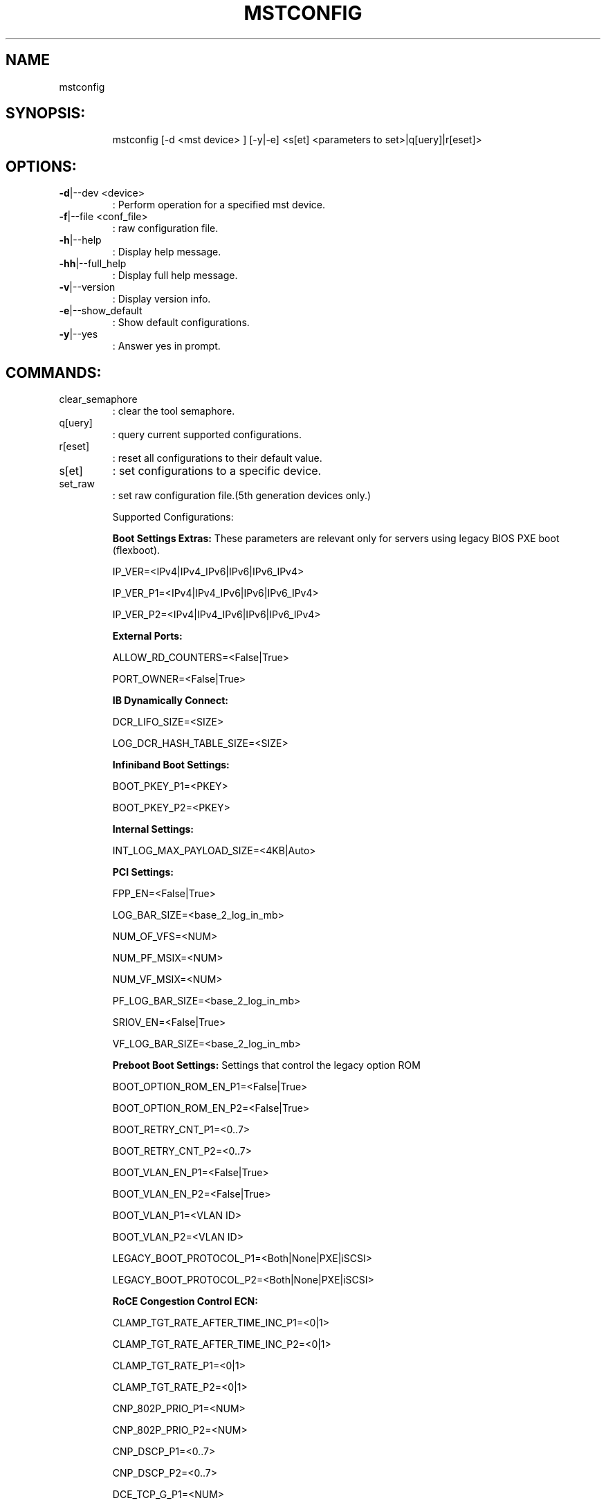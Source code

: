 .TH MSTCONFIG "4.4.0" "" ""
.SH NAME
mstconfig
.IP
.SH SYNOPSIS:
.IP
mstconfig [\-d <mst device> ] [\-y|\-e] <s[et] <parameters to set>|q[uery]|r[eset]>
.IP
.SH OPTIONS:
.TP
\fB\-d\fR|\-\-dev <device>
: Perform operation for a specified mst device.
.TP
\fB\-f\fR|\-\-file <conf_file>
: raw configuration file.
.TP
\fB\-h\fR|\-\-help
: Display help message.
.TP
\fB\-hh\fR|\-\-full_help
: Display full help message.
.TP
\fB\-v\fR|\-\-version
: Display version info.
.TP
\fB\-e\fR|\-\-show_default
: Show default configurations.
.TP
\fB\-y\fR|\-\-yes
: Answer yes in prompt.
.IP
.SH COMMANDS:
.TP
clear_semaphore
: clear the tool semaphore.
.TP
q[uery]
: query current supported configurations.
.TP
r[eset]
: reset all configurations to their default value.
.TP
s[et]
: set configurations to a specific device.
.TP
set_raw
: set raw configuration file.(5th generation devices only.)
.IP
Supported Configurations:
.IP
\fBBoot Settings Extras:\fR These parameters are relevant only for servers using legacy BIOS PXE boot (flexboot).
.IP
IP_VER=<IPv4|IPv4_IPv6|IPv6|IPv6_IPv4>
.IP
IP_VER_P1=<IPv4|IPv4_IPv6|IPv6|IPv6_IPv4>
.IP
IP_VER_P2=<IPv4|IPv4_IPv6|IPv6|IPv6_IPv4>
.IP
\fBExternal Ports:\fR
.IP
ALLOW_RD_COUNTERS=<False|True>
.IP
PORT_OWNER=<False|True>
.IP
\fBIB Dynamically Connect:\fR
.IP
DCR_LIFO_SIZE=<SIZE>
.IP
LOG_DCR_HASH_TABLE_SIZE=<SIZE>
.IP
\fBInfiniband Boot Settings:\fR
.IP
BOOT_PKEY_P1=<PKEY>
.IP
BOOT_PKEY_P2=<PKEY>
.IP
\fBInternal Settings:\fR
.IP
INT_LOG_MAX_PAYLOAD_SIZE=<4KB|Auto>
.IP
\fBPCI Settings:\fR
.IP
FPP_EN=<False|True>
.IP
LOG_BAR_SIZE=<base_2_log_in_mb>
.IP
NUM_OF_VFS=<NUM>
.IP
NUM_PF_MSIX=<NUM>
.IP
NUM_VF_MSIX=<NUM>
.IP
PF_LOG_BAR_SIZE=<base_2_log_in_mb>
.IP
SRIOV_EN=<False|True>
.IP
VF_LOG_BAR_SIZE=<base_2_log_in_mb>
.IP
\fBPreboot Boot Settings:\fR Settings that control the legacy option ROM
.IP
BOOT_OPTION_ROM_EN_P1=<False|True>
.IP
BOOT_OPTION_ROM_EN_P2=<False|True>
.IP
BOOT_RETRY_CNT_P1=<0..7>
.IP
BOOT_RETRY_CNT_P2=<0..7>
.IP
BOOT_VLAN_EN_P1=<False|True>
.IP
BOOT_VLAN_EN_P2=<False|True>
.IP
BOOT_VLAN_P1=<VLAN ID>
.IP
BOOT_VLAN_P2=<VLAN ID>
.IP
LEGACY_BOOT_PROTOCOL_P1=<Both|None|PXE|iSCSI>
.IP
LEGACY_BOOT_PROTOCOL_P2=<Both|None|PXE|iSCSI>
.IP
\fBRoCE Congestion Control ECN:\fR
.IP
CLAMP_TGT_RATE_AFTER_TIME_INC_P1=<0|1>
.IP
CLAMP_TGT_RATE_AFTER_TIME_INC_P2=<0|1>
.IP
CLAMP_TGT_RATE_P1=<0|1>
.IP
CLAMP_TGT_RATE_P2=<0|1>
.IP
CNP_802P_PRIO_P1=<NUM>
.IP
CNP_802P_PRIO_P2=<NUM>
.IP
CNP_DSCP_P1=<0..7>
.IP
CNP_DSCP_P2=<0..7>
.IP
DCE_TCP_G_P1=<NUM>
.IP
DCE_TCP_G_P2=<NUM>
.IP
DCE_TCP_RTT_P1=<USEC>
.IP
DCE_TCP_RTT_P2=<USEC>
.IP
INITIAL_ALPHA_VALUE_P1=<NUM>
.IP
INITIAL_ALPHA_VALUE_P2=<NUM>
.IP
MIN_TIME_BETWEEN_CNPS_P1=<USEC>
.IP
MIN_TIME_BETWEEN_CNPS_P2=<USEC>
.IP
RATE_REDUCE_MONITOR_PERIOD_P1=<USEC>
.IP
RATE_REDUCE_MONITOR_PERIOD_P2=<USEC>
.IP
RATE_TO_SET_ON_FIRST_CNP_P1=<RATE_IN_MBIT>
.IP
RATE_TO_SET_ON_FIRST_CNP_P2=<RATE_IN_MBIT>
.IP
RPG_AI_RATE_P1=<RATE_IN_MBIT>
.IP
RPG_AI_RATE_P2=<RATE_IN_MBIT>
.IP
RPG_BYTE_RESET_P1=<BYTE_NUM>
.IP
RPG_BYTE_RESET_P2=<BYTE_NUM>
.IP
RPG_GD_P1=<0..15>
.IP
RPG_GD_P2=<0..15>
.IP
RPG_HAI_RATE_P1=<RATE_IN_MBIT>
.IP
RPG_HAI_RATE_P2=<RATE_IN_MBIT>
.IP
RPG_MAX_RATE_P1=<RATE_IN_MBIT>
.IP
RPG_MAX_RATE_P2=<RATE_IN_MBIT>
.IP
RPG_MIN_DEC_FAC_P1=<1..100>
.IP
RPG_MIN_DEC_FAC_P2=<1..100>
.IP
RPG_MIN_RATE_P1=<RATE_IN_MBIT>
.IP
RPG_MIN_RATE_P2=<RATE_IN_MBIT>
.IP
RPG_THRESHOLD_P1=<0..31>
.IP
RPG_THRESHOLD_P2=<0..31>
.IP
RPG_TIME_RESET_P1=<USEC>
.IP
RPG_TIME_RESET_P2=<USEC>
.IP
\fBRoCE Congestion Control Parameters:\fR
.IP
ROCE_CC_ALGORITHM_P1=<ECN|QCN>
.IP
ROCE_CC_ALGORITHM_P2=<ECN|QCN>
.IP
ROCE_CC_PRIO_MASK_P1=<0..255>
.IP
ROCE_CC_PRIO_MASK_P2=<0..255>
.IP
\fBRoCE V1.5 next protocol:\fR
.IP
ROCE_NEXT_PROTOCOL=<0..255>
.IP
\fBVPI Settings:\fR Control network link type
.IP
LINK_TYPE_P1=<ETH|IB|VPI>
.IP
LINK_TYPE_P2=<ETH|IB|VPI>
.IP
\fBWake On LAN:\R
.IP
WOL_MAGIC_EN=<False|True>
.IP
WOL_MAGIC_EN_P1=<False|True>
.IP
WOL_MAGIC_EN_P2=<False|True>
.IP
.SH Examples:
.TP
To query current configuration
: mstconfig \fB\-d\fR \fI04:00.0\fP query
.TP
To set configuration
: mstconfig \fB\-d\fR \fI05:00.0\fP set SRIOV_EN=1 NUM_OF_VFS=16 WOL_MAGIC_EN_P1=1
.TP
To set raw configuration
: mstconfig \fB\-d\fR \fI05:00.0\fP \fB\-f\fR conf_file set_raw
.TP
To reset configuration
: mstconfig \fB\-d\fR \fI04:00.0\fP reset
.IP
.SH Supported devices:
.IP
4th Generation devices: ConnectX3, ConnectX3\-Pro (FW 2.31.5000 and above).
.IP
5th Generation devices: ConnectIB, ConnectX4, ConnectX4\-LX.
.IP
.TP
\fBNote: query device to view supported configurations.\fR

